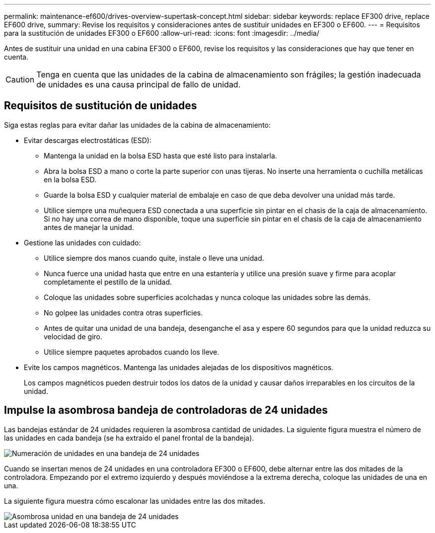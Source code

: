 ---
permalink: maintenance-ef600/drives-overview-supertask-concept.html 
sidebar: sidebar 
keywords: replace EF300 drive, replace EF600 drive, 
summary: Revise los requisitos y consideraciones antes de sustituir unidades en EF300 o EF600. 
---
= Requisitos para la sustitución de unidades EF300 o EF600
:allow-uri-read: 
:icons: font
:imagesdir: ../media/


[role="lead"]
Antes de sustituir una unidad en una cabina EF300 o EF600, revise los requisitos y las consideraciones que hay que tener en cuenta.


CAUTION: Tenga en cuenta que las unidades de la cabina de almacenamiento son frágiles; la gestión inadecuada de unidades es una causa principal de fallo de unidad.



== Requisitos de sustitución de unidades

Siga estas reglas para evitar dañar las unidades de la cabina de almacenamiento:

* Evitar descargas electrostáticas (ESD):
+
** Mantenga la unidad en la bolsa ESD hasta que esté listo para instalarla.
** Abra la bolsa ESD a mano o corte la parte superior con unas tijeras. No inserte una herramienta o cuchilla metálicas en la bolsa ESD.
** Guarde la bolsa ESD y cualquier material de embalaje en caso de que deba devolver una unidad más tarde.
** Utilice siempre una muñequera ESD conectada a una superficie sin pintar en el chasis de la caja de almacenamiento. Si no hay una correa de mano disponible, toque una superficie sin pintar en el chasis de la caja de almacenamiento antes de manejar la unidad.


* Gestione las unidades con cuidado:
+
** Utilice siempre dos manos cuando quite, instale o lleve una unidad.
** Nunca fuerce una unidad hasta que entre en una estantería y utilice una presión suave y firme para acoplar completamente el pestillo de la unidad.
** Coloque las unidades sobre superficies acolchadas y nunca coloque las unidades sobre las demás.
** No golpee las unidades contra otras superficies.
** Antes de quitar una unidad de una bandeja, desenganche el asa y espere 60 segundos para que la unidad reduzca su velocidad de giro.
** Utilice siempre paquetes aprobados cuando los lleve.


* Evite los campos magnéticos. Mantenga las unidades alejadas de los dispositivos magnéticos.
+
Los campos magnéticos pueden destruir todos los datos de la unidad y causar daños irreparables en los circuitos de la unidad.





== Impulse la asombrosa bandeja de controladoras de 24 unidades

Las bandejas estándar de 24 unidades requieren la asombrosa cantidad de unidades. La siguiente figura muestra el número de las unidades en cada bandeja (se ha extraído el panel frontal de la bandeja).

image::../media/ef600_drives_numbered.png[Numeración de unidades en una bandeja de 24 unidades]

Cuando se insertan menos de 24 unidades en una controladora EF300 o EF600, debe alternar entre las dos mitades de la controladora. Empezando por el extremo izquierdo y después moviéndose a la extrema derecha, coloque las unidades de una en una.

La siguiente figura muestra cómo escalonar las unidades entre las dos mitades.

image::../media/ef600_drives_staggering.png[Asombrosa unidad en una bandeja de 24 unidades]
